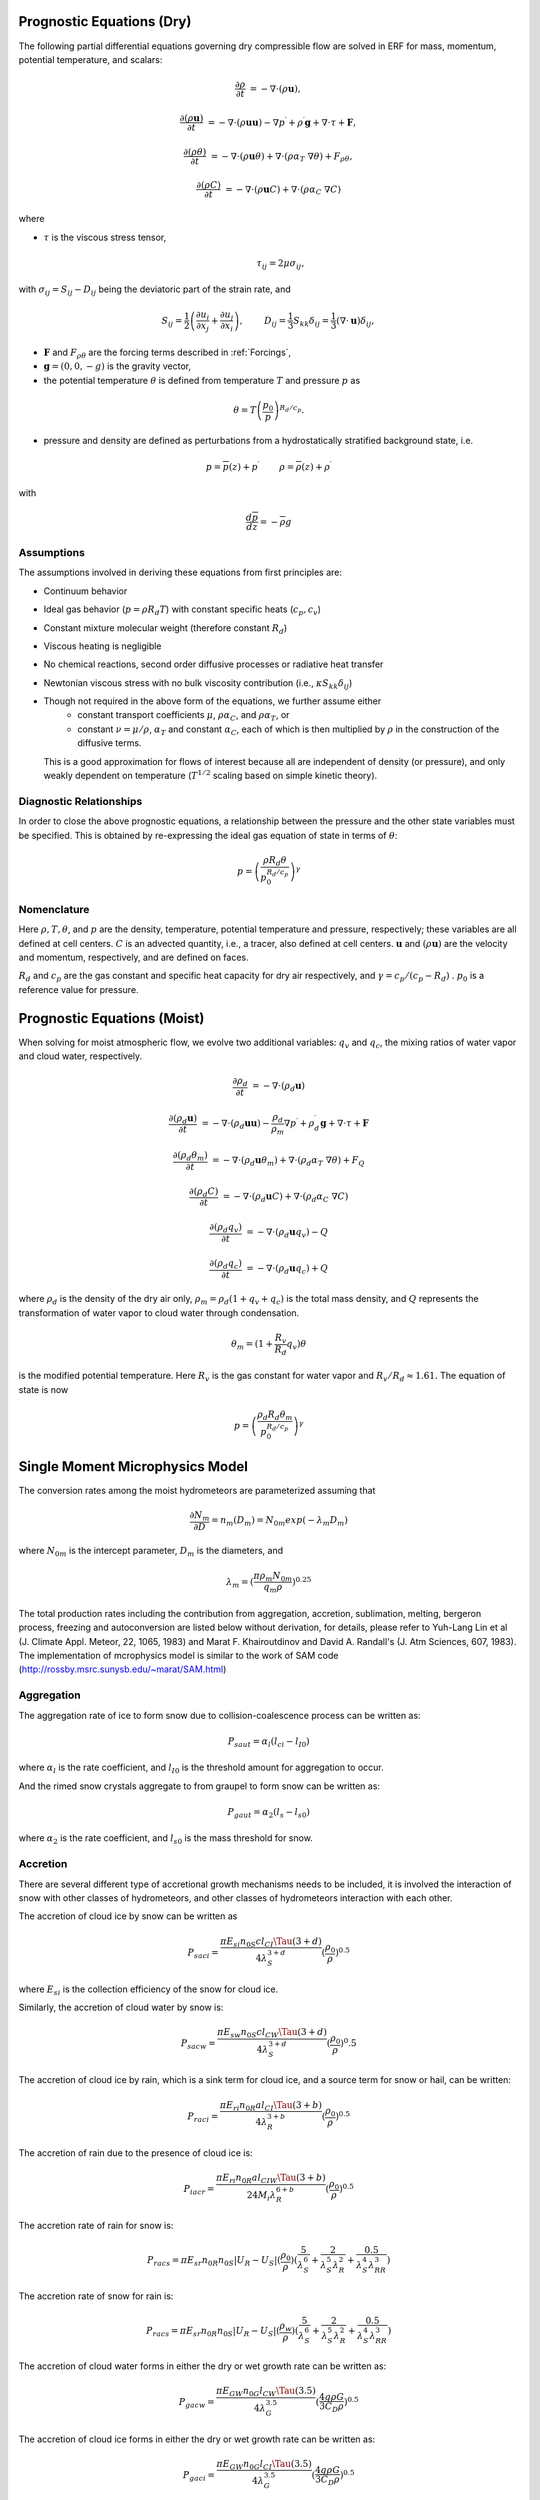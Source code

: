 
 .. role:: cpp(code)
    :language: c++

 .. role:: f(code)
    :language: fortran


.. _Equations:

Prognostic Equations (Dry)
=============================

The following partial differential equations governing dry compressible flow
are solved in ERF for mass, momentum, potential temperature, and scalars:

.. math::
  \frac{\partial \rho}{\partial t} &= - \nabla \cdot (\rho \mathbf{u}),

  \frac{\partial (\rho \mathbf{u})}{\partial t} &= - \nabla \cdot (\rho \mathbf{u} \mathbf{u}) - \nabla p^\prime +\rho^\prime \mathbf{g} + \nabla \cdot \tau + \mathbf{F},

  \frac{\partial (\rho \theta)}{\partial t} &= - \nabla \cdot (\rho \mathbf{u} \theta) + \nabla \cdot ( \rho \alpha_{T}\ \nabla \theta) + F_{\rho \theta},

  \frac{\partial (\rho C)}{\partial t} &= - \nabla \cdot (\rho \mathbf{u} C) + \nabla \cdot (\rho \alpha_{C}\ \nabla C)

where

- :math:`\tau` is the viscous stress tensor,

  .. math::
     \tau_{ij} = 2\mu \sigma_{ij},

with :math:`\sigma_{ij} = S_{ij} -D_{ij}` being the deviatoric part of the strain rate, and

.. math::
   S_{ij} = \frac{1}{2} \left(  \frac{\partial u_i}{\partial x_j} + \frac{\partial u_j}{\partial x_i}   \right), \hspace{24pt}
   D_{ij} = \frac{1}{3}  S_{kk} \delta_{ij} = \frac{1}{3} (\nabla \cdot \mathbf{u}) \delta_{ij},

- :math:`\mathbf{F}` and :math:`F_{\rho \theta}` are the forcing terms described in :ref:`Forcings`,
- :math:`\mathbf{g} = (0,0,-g)` is the gravity vector,
- the potential temperature :math:`\theta` is defined from temperature :math:`T` and pressure :math:`p` as

.. math::

  \theta = T \left( \frac{p_0}{p} \right)^{R_d / c_p}.

- pressure and density are defined as perturbations from a hydrostatically stratified background state, i.e.
.. math::

  p = \overline{p}(z) + p^\prime  \hspace{24pt} \rho = \overline{\rho}(z) + \rho^\prime

with

.. math::

  \frac{d \overline{p}}{d z} = - \overline{\rho} g

Assumptions
------------------------

The assumptions involved in deriving these equations from first principles are:

- Continuum behavior
- Ideal gas behavior (:math:`p = \rho R_d T`) with constant specific heats (:math:`c_p,c_v`)
- Constant mixture molecular weight (therefore constant :math:`R_d`)
- Viscous heating is negligible
- No chemical reactions, second order diffusive processes or radiative heat transfer
- Newtonian viscous stress with no bulk viscosity contribution (i.e., :math:`\kappa S_{kk} \delta_{ij}`)
- Though not required in the above form of the equations, we further assume either
    - constant transport coefficients :math:`\mu`, :math:`\rho\alpha_C`, and :math:`\rho\alpha_T`, or
    - constant :math:`\nu = \mu / \rho`, :math:`\alpha_T` and constant :math:`\alpha_C`,
      each of which is then multiplied by :math:`\rho` in the construction of the diffusive terms.
  This is a good approximation for flows of interest because all are independent of density (or pressure),
  and only weakly dependent on temperature (:math:`T^{1/2}` scaling based on simple kinetic theory).

Diagnostic Relationships
------------------------

In order to close the above prognostic equations, a relationship between the pressure and the other state variables
must be specified. This is obtained by re-expressing the ideal gas equation of state in terms of :math:`\theta`:

.. math::
   p = \left( \frac{\rho R_d \theta}{p_0^{R_d / c_p}} \right)^\gamma

Nomenclature
------------
Here :math:`\rho, T, \theta`, and :math:`p` are the density, temperature, potential temperature and pressure, respectively;
these variables are all defined at cell centers.
:math:`C` is an advected quantity, i.e., a tracer, also defined at cell centers.
:math:`\mathbf{u}` and :math:`(\rho \mathbf{u})` are the velocity and momentum, respectively,
and are defined on faces.

:math:`R_d` and :math:`c_p` are the gas constant and specific heat capacity for dry air respectively,
and :math:`\gamma = c_p / (c_p - R_d)` .  :math:`p_0` is a reference value for pressure.

Prognostic Equations (Moist)
===============================

When solving for moist atmospheric flow, we evolve two additional variables: :math:`q_v` and :math:`q_c`,
the mixing ratios of water vapor and cloud water, respectively.

.. math::
  \frac{\partial \rho_d}{\partial t} &= - \nabla \cdot (\rho_d \mathbf{u})

  \frac{\partial (\rho_d \mathbf{u})}{\partial t} &= - \nabla \cdot (\rho_d \mathbf{u} \mathbf{u}) -
  \frac{\rho_d}{\rho_m} \nabla p^\prime +\rho_d^\prime \mathbf{g} + \nabla \cdot \tau + \mathbf{F}

  \frac{\partial (\rho_d \theta_m)}{\partial t} &= - \nabla \cdot (\rho_d \mathbf{u} \theta_m) + \nabla \cdot ( \rho_d \alpha_{T}\ \nabla \theta) + F_Q

  \frac{\partial (\rho_d C)}{\partial t} &= - \nabla \cdot (\rho_d \mathbf{u} C) + \nabla \cdot (\rho_d \alpha_{C}\ \nabla C)

  \frac{\partial (\rho_d q_v)}{\partial t} &= - \nabla \cdot (\rho_d \mathbf{u} q_v) - Q

  \frac{\partial (\rho_d q_c)}{\partial t} &= - \nabla \cdot (\rho_d \mathbf{u} q_c) + Q

where :math:`\rho_d` is the density of the dry air only, :math:`\rho_m = \rho_d (1 + q_v + q_c)` is the total mass density,
and :math:`Q` represents the transformation of water vapor to cloud water through condensation.

.. math::

  \theta_m = (1 + \frac{R_v}{R_d} q_v) \theta

is the modified potential temperature.  Here :math:`R_v` is the gas constant for water vapor and :math:`R_v / R_d \approx 1.61.`
The equation of state is now

.. math::
   p = \left( \frac{\rho_d R_d \theta_m}{p_0^{R_d / c_p}} \right)^\gamma
   
   
Single Moment Microphysics Model
===================================
The conversion rates among the moist hydrometeors are parameterized assuming that 

.. math::
   \frac{\partial N_{m}}{\partial D} = n_{m}\left(D_{m}\right) = N_{0m} exp \left(-\lambda _{m} D_{m}\right)
   
where :math:`N_{0m}` is the intercept parameter, :math:`D_{m}` is the diameters, and 
   
.. math::
   \lambda_{m} = (\frac{\pi \rho_{m} N_{0m}}{q_{m}\rho})^{0.25}
   
The total production rates including the contribution from aggregation, accretion, sublimation, melting, bergeron process, freezing and autoconversion are listed below without derivation, for details, please refer to Yuh-Lang Lin et al (J. Climate Appl. Meteor, 22, 1065, 1983) and Marat F. Khairoutdinov and David A. Randall's (J. Atm Sciences, 607, 1983). The implementation of mcrophysics model is similar to the work of SAM code (http://rossby.msrc.sunysb.edu/~marat/SAM.html)

Aggregation
------------------------
The aggregation rate of ice to form snow due to collision-coalescence process can be written as:

.. math::
  P_{saut} = \alpha_{l}(l_{ci}-l_{I0})
  
where :math:`\alpha_{l}` is the rate coefficient, and :math:`l_{I0}` is the threshold amount for aggregation to occur.

And the rimed snow crystals aggregate to from graupel to form snow can be written as:

.. math::
  P_{gaut} = \alpha_{2}(l_{s}-l_{s0})
  
where :math:`\alpha_{2}` is the rate coefficient, and :math:`l_{s0}` is the mass threshold for snow.

Accretion
------------------
There are several different type of accretional growth mechanisms needs to be included, it is involved the interaction of snow with other classes of hydrometeors, and other classes of hydrometeors interaction with each other.

The accretion of cloud ice by snow can be written as

.. math::
   P_{saci} = \frac{\pi E_{si} n_{0S} cl_{CI}\Tau (3+d)}{4\lambda_{S}^{3+d}}(\frac{\rho_{0}}{\rho})^{0.5}
   
where :math:`E_{si}` is the collection efficiency of the snow for cloud ice.

Similarly, the accretion of cloud water by snow is:

.. math::
   P_{sacw} = \frac{\pi E_{sw}n_{0S}cl_{CW} \Tau (3+d)}{4\lambda_{S}^{3+d}}(\frac{\rho_0}{\rho})^0.5

The accretion of cloud ice by rain, which is a sink term for cloud ice, and a source term for snow or hail, can be written:

.. math::
   P_{raci} = \frac{\pi E_{ri}n_{0R}al_{CI} \Tau(3+b)}{4\lambda_{R}^{3+b}}(\frac{\rho_{0}}{\rho})^{0.5}

The accretion of rain due to the presence of cloud ice is:

.. math::
   P_{iacr} = \frac{\pi E_{ri}n_{0R}al_{CIW} \Tau(3+b)}{24M_{i}\lambda_{R}^{6+b}}(\frac{\rho_{0}}{\rho})^{0.5}

The accretion rate of rain for snow is:

.. math::
   P_{racs} = \pi E_{sr}n_{0R}n_{0S}|U_{R}-U_{S}|(\frac{\rho_{0}}{\rho})(\frac{5}{\lambda_{S}^{6}}+\frac{2}{\lambda_{S}^{5}\lambda_{R}^{2}}+\frac{0.5}{\lambda_{S}^{4}\lambda_{RR}^{3}})
   
The accretion rate of snow for rain is:

.. math::
   P_{racs} = \pi E_{sr}n_{0R}n_{0S}|U_{R}-U_{S}|(\frac{\rho_{w}}{\rho})(\frac{5}{\lambda_{S}^{6}}+\frac{2}{\lambda_{S}^{5}\lambda_{R}^{2}}+\frac{0.5}{\lambda_{S}^{4}\lambda_{RR}^{3}})

The accretion of cloud water forms in either the dry or wet growth rate can be written as:

.. math::
   P_{gacw} = \frac{\pi E_{GW}n_{0G}l_{CW}\Tau(3.5)}{4\lambda_{G}^{3.5}}(\frac{4g\rho G}{3C_{D}\rho})^{0.5}
   
The accretion of cloud ice forms in either the dry or wet growth rate can be written as:

.. math::
   P_{gaci} = \frac{\pi E_{GW}n_{0G}l_{CI}\Tau(3.5)}{4\lambda_{G}^{3.5}}(\frac{4g\rho G}{3C_{D}\rho})^{0.5}

The accretion of rain forms in either the dry and wet growth rate can be writeen as:

.. math::
   P_{gacr} = \pi^{2}E_{GR}n_{0G}n_{0R}|U_{G}-U_{R}|(\frac{\rho w}{\rho})(\frac{5}{\lambda_{R}^{6}}+\frac{2}{\lambda_R^{5}\lambda_}G}^{2}}+\frac{0.5}{\lambda_{R}^{4}\lambda_{G}^{3}})



